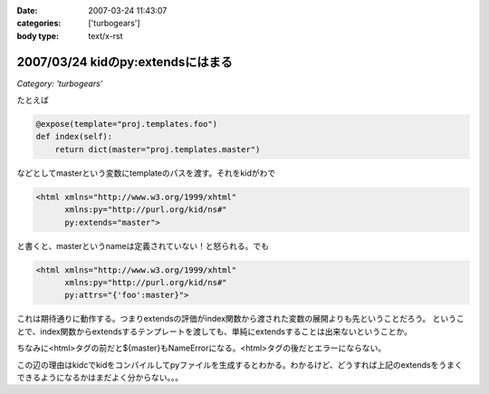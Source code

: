 :date: 2007-03-24 11:43:07
:categories: ['turbogears']
:body type: text/x-rst

==================================
2007/03/24 kidのpy:extendsにはまる
==================================

*Category: 'turbogears'*

たとえば

.. code-block:: python

   @expose(template="proj.templates.foo")
   def index(self):
       return dict(master="proj.templates.master")

などとしてmasterという変数にtemplateのパスを渡す。それをkidがわで

.. code-block:: xml

   <html xmlns="http://www.w3.org/1999/xhtml"
         xmlns:py="http://purl.org/kid/ns#"
         py:extends="master">

と書くと、masterというnameは定義されていない！と怒られる。でも

.. code-block:: xml

   <html xmlns="http://www.w3.org/1999/xhtml"
         xmlns:py="http://purl.org/kid/ns#"
         py:attrs="{'foo':master}">

これは期待通りに動作する。つまりextendsの評価がindex関数から渡された変数の展開よりも先ということだろう。
ということで、index関数からextendsするテンプレートを渡しても、単純にextendsすることは出来ないということか。

ちなみに<html>タグの前だと${master}もNameErrorになる。<html>タグの後だとエラーにならない。

この辺の理由はkidcでkidをコンパイルしてpyファイルを生成するとわかる。わかるけど、どうすれば上記のextendsをうまくできるようになるかはまだよく分からない。。。


.. :extend type: text/html
.. :extend:

